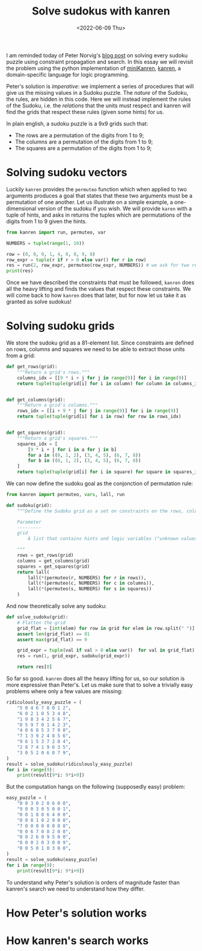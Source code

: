 #+TITLE: Solve sudokus with kanren
#+DATE: <2022-06-09 Thu>

I am reminded today of Peter Norvig's [[http://norvig.com/sudoku.html][blog post]] on solving every sudoku puzzle using constraint propagation and search. In this essay we will revisit the problem using the python implementation of [[http://minikanren.org/][miniKanren]], [[https://github.com/pythological/kanren/][kanren]], a domain-specific language for logic programming.

Peter's solution is /imperative/: we implement a series of procedures that will give us the missing values in a Sudoku puzzle. The /nature/ of the Sudoku, the rules, are hidden in this code. Here we will instead implement the rules of the Sudoku, i.e. the /relations/ that the units must respect and kanren will find the grids that respect these rules (given some hints) for us.

In plain english, a sudoku puzzle is a 9x9 grids such that:
- The rows are a permutation of the digits from 1 to 9;
- The columns are a permutation of the digits from 1 to 9;
- The squares are a permutation of the digits from 1 to 9;

* Solving sudoku vectors

Luckily =kanren= provides the =permuteo= function which when applied to two arguments produces a goal that states that these two arguments must be a permutation of one another. Let us illustrate on a simple example, a one-dimensional version of the sudoku if you wish. We will provide =karen= with a tuple of hints, and asks in returns the tuples which are permutations of the digits from 1 to 9 given the hints.

#+begin_src python :session :results output
from kanren import run, permuteo, var

NUMBERS = tuple(range(1, 10))

row = (0, 0, 0, 1, 4, 0, 0, 9, 8)
row_expr = tuple(r if r > 0 else var() for r in row)
res = run(2, row_expr, permuteo(row_expr, NUMBERS)) # we ask for two results satisfying the constraints
print(res)
#+end_src

#+RESULTS:
: ((2, 3, 5, 1, 4, 6, 7, 9, 8), (2, 3, 5, 1, 4, 7, 6, 9, 8))

Once we have described the constraints that must be followed, =kanren= does all the heavy lifting and finds the values that respect these constraints. We will come back to how =kanren= does that later, but for now let us take it as granted as solve sudokus!

* Solving sudoku grids

We store the sudoku grid as a 81-element list. Since constraints are defined on rows, columns and squares we need to be able to extract those units from a grid:

#+begin_src python :session :results silent
def get_rows(grid):
    """Return a grid's rows."""
    columns_idx = [[9 * i + j for j in range(9)] for i in range(9)]
    return tuple(tuple(grid[i] for i in column) for column in columns_idx)


def get_columns(grid):
    """Return a grid's columns."""
    rows_idx = [[i + 9 * j for j in range(9)] for i in range(9)]
    return tuple(tuple(grid[i] for i in row) for row in rows_idx)


def get_squares(grid):
    """Return a grid's squares."""
    squares_idx = [
        [9 * i + j for i in a for j in b]
        for a in ((0, 1, 2), (3, 4, 5), (6, 7, 8))
        for b in ((0, 1, 2), (3, 4, 5), (6, 7, 8))
    ]
    return tuple(tuple(grid[i] for i in square) for square in squares_idx)
#+end_src

We can now define the sudoku goal as the conjonction of permutation rule:

#+begin_src python :session :resuls
from kanren import permuteo, vars, lall, run

def sudoku(grid):
    """Define the Sudoku grid as a set on constraints on the rows, columns and squares.

    Parameter
    ---------
    grid
        A list that contains hints and logic variables ("unknown values").

    """
    rows = get_rows(grid)
    columns = get_columns(grid)
    squares = get_squares(grid)
    return lall(
        lall(*(permuteo(r, NUMBERS) for r in rows)),
        lall(*(permuteo(c, NUMBERS) for c in columns)),
        lall(*(permuteo(s, NUMBERS) for s in squares))
    )

#+end_src

And now theoretically solve any sudoku:

#+begin_src python :session :resuls
def solve_sudoku(grid):
    # Flatten the grid
    grid_flat = [int(elem) for row in grid for elem in row.split(" ")]
    assert len(grid_flat) == 81
    assert max(grid_flat) == 9

    grid_expr = tuple(val if val > 0 else var()  for val in grid_flat)
    res = run(1, grid_expr, sudoku(grid_expr))

    return res[0]
#+end_src

So far so good. =kanren= does all the heavy lifting for us, so our solution is more expressive than Peter's. Let us make sure that to solve a trivially easy problems where only a few values are missing:

#+begin_src python :session :results output
ridiculously_easy_puzzle = (
    "5 0 4 6 7 8 0 1 2",
    "6 0 2 1 0 5 3 4 8",
    "1 9 8 3 4 2 5 6 7",
    "8 5 9 7 0 1 4 2 3",
    "4 0 6 8 5 3 7 9 0",
    "7 1 3 9 2 4 8 5 6",
    "9 6 1 5 3 7 2 8 4",
    "2 8 7 4 1 9 6 3 5",
    "3 0 5 2 0 6 0 7 9",
)
result = solve_sudoku(ridiculously_easy_puzzle)
for i in range(9):
    print(result[9*i: 9*i+9])
#+end_src

#+RESULTS:
: (5, 3, 4, 6, 7, 8, 9, 1, 2)
: (6, 7, 2, 1, 9, 5, 3, 4, 8)
: (1, 9, 8, 3, 4, 2, 5, 6, 7)
: (8, 5, 9, 7, 6, 1, 4, 2, 3)
: (4, 2, 6, 8, 5, 3, 7, 9, 1)
: (7, 1, 3, 9, 2, 4, 8, 5, 6)
: (9, 6, 1, 5, 3, 7, 2, 8, 4)
: (2, 8, 7, 4, 1, 9, 6, 3, 5)
: (3, 4, 5, 2, 8, 6, 1, 7, 9)


But the computation hangs on the following (supposedly easy) problem:

#+begin_src python :session
easy_puzzle = (
    "0 0 3 0 2 0 6 0 0",
    "9 0 0 3 0 5 0 0 1",
    "0 0 1 8 0 6 4 0 0",
    "0 0 8 1 0 2 9 0 0",
    "7 0 0 0 0 0 0 0 8",
    "0 0 6 7 0 8 2 0 0",
    "0 0 2 6 0 9 5 0 0",
    "8 0 0 2 0 3 0 0 9",
    "0 0 5 0 1 0 3 0 0",
)
result = solve_sudoku(easy_puzzle)
for i in range(9):
    print(result[9*i: 9*i+9])
#+end_src

To understand why Peter's solution is orders of magnitude faster than kanren's search we need to understand how they differ.

* How Peter's solution works
* How kanren's search works
